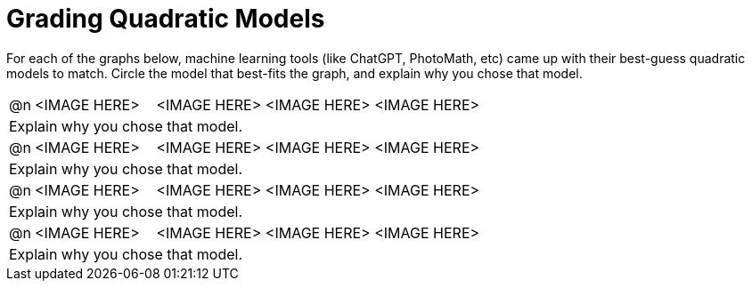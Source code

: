 = Grading Quadratic Models

++++
<style>
/* Shrink Images */
#content img {width: 75%; height: 75%;}

/* Make autonums inside tables look consistent with those outside */
body.workbookpage td .autonum:after { content: ')'; }
</style>
++++

For each of the graphs below, machine learning tools (like ChatGPT, PhotoMath, etc) came up with their best-guess quadratic models to match. Circle the model that best-fits the graph, and explain why you chose that model.

[cols="^.^1, ^.^5a,^.^15a", frame="none", stripes="none"]
|===
| @n
| <IMAGE HERE>
| <IMAGE HERE> <IMAGE HERE> <IMAGE HERE>

3+| Explain why you chose that model.

| @n
| <IMAGE HERE>
| <IMAGE HERE> <IMAGE HERE> <IMAGE HERE>

3+| Explain why you chose that model.


| @n
| <IMAGE HERE>
| <IMAGE HERE> <IMAGE HERE> <IMAGE HERE>

3+| Explain why you chose that model.


| @n
| <IMAGE HERE>
| <IMAGE HERE> <IMAGE HERE> <IMAGE HERE>

3+| Explain why you chose that model.


|===
